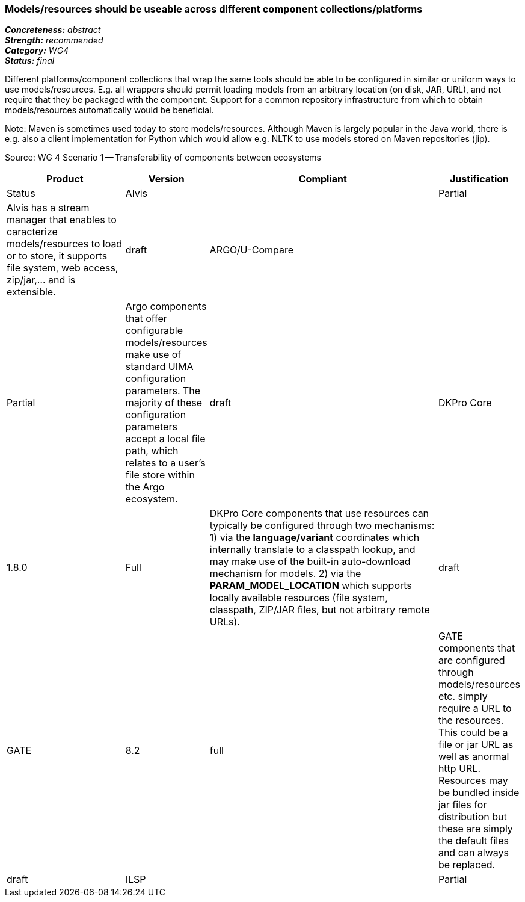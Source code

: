 === Models/resources should be useable across different component collections/platforms

[%hardbreaks]
[small]#*_Concreteness:_* __abstract__#
[small]#*_Strength:_*     __recommended__#
[small]#*_Category:_*     __WG4__#
[small]#*_Status:_*       __final__#



Different platforms/component collections that wrap the same tools should be able to be configured in similar or uniform ways to use models/resources. E.g. all wrappers should permit loading models from an arbitrary location (on disk, JAR, URL), and not require that they be packaged with the component. Support for a common repository infrastructure from which to obtain models/resources automatically would be beneficial.

Note: Maven is sometimes used today to store models/resources. Although Maven is largely popular in the Java world, there is e.g. also a client implementation for Python which would allow e.g. NLTK to use models stored on Maven repositories (jip).

Source: WG 4 Scenario 1 — Transferability of components between ecosystems

// Below is an example of how a compliance evaluation table could look. This is presently optional
// and may be moved to a more structured/principled format later maintained in separate files.
[cols="2,1,4,1"]
|====
|Product|Version|Compliant|Justification|Status

| Alvis
|
| Partial
| Alvis has a stream manager that enables to caracterize models/resources to load or to store, it supports file system, web access, zip/jar,... and is extensible. 
| draft

| ARGO/U-Compare
|
| Partial
| Argo components that offer configurable models/resources make use of standard UIMA configuration parameters.  The majority of these configuration parameters accept a local file path, which relates to a user's file store within the Argo ecosystem.
| draft

| DKPro Core
| 1.8.0
| Full
| DKPro Core components that use resources can typically be configured through two mechanisms: 1) via the *language/variant* coordinates which internally translate to a classpath lookup, and may make use of the built-in auto-download mechanism for models. 2) via the *PARAM_MODEL_LOCATION* which supports locally available resources (file system, classpath, ZIP/JAR files, but not arbitrary remote URLs).
| draft

| GATE
| 8.2
| full
| GATE components that are configured through models/resources etc. simply require a URL to the resources. This could be a file or jar URL as well as anormal http URL. Resources may be bundled inside jar files for distribution but these are simply the default files and can always be replaced.
| draft

| ILSP
|
| Partial
| ILSP UIMA-based components are typically configured via uimafit ConfigurationParameter and/or ExternalResource annotations. As services, users can only configure parameters things like exporting format.
| draft
|====
